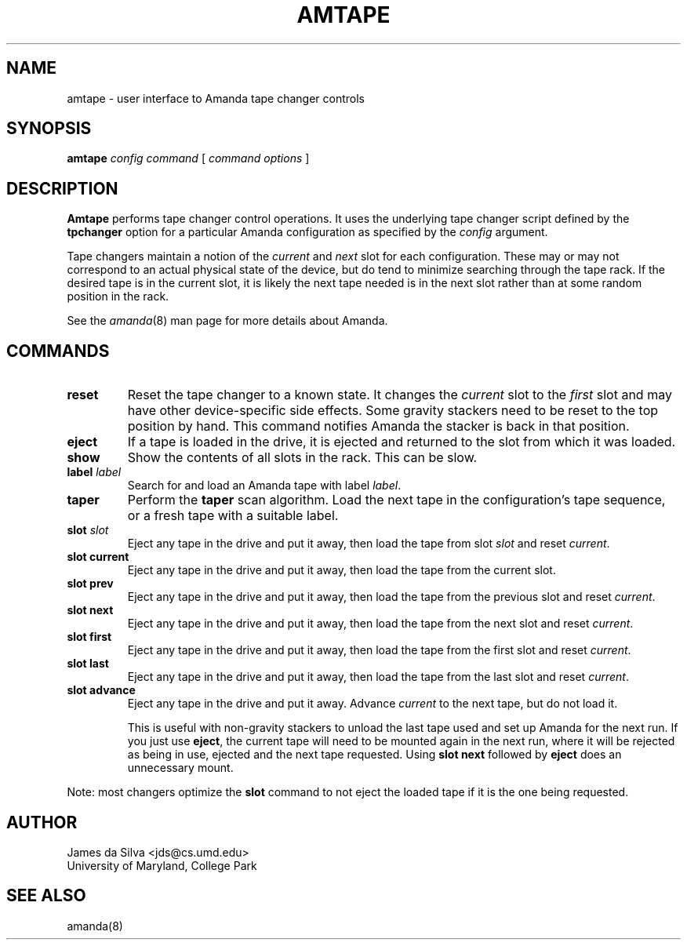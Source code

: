 .\"
.de CO
\fB\\$1\fP \fI\\$2\fP
..
.TH AMTAPE 8
.SH NAME
amtape \- user interface to Amanda tape changer controls
.SH SYNOPSIS
.B amtape
.I config
.I command
[
.I command options
]
.SH DESCRIPTION
.B Amtape
performs tape changer control operations.
It uses the underlying tape changer script defined by the
.B tpchanger
option for a particular Amanda
configuration as specified by the
.I config
argument.
.LP
Tape changers maintain a notion of the
.I current
and
.I next
slot for each configuration.
These may or may not correspond to an actual physical state of the device,
but do tend to minimize searching through the tape rack.
If the desired tape is in the current slot,
it is likely the next tape needed is in the next slot
rather than at some random position in the rack.
.LP
See the
.IR amanda (8)
man page for more details about Amanda.
.SH COMMANDS
.TP
.B reset
Reset the tape changer to a known state.
It changes the
.I current
slot to the
.I first
slot and may have other device-specific side effects.
Some gravity stackers need to be reset to the top position by hand.
This command notifies Amanda the stacker is back in that position.
.TP
.B eject
If a tape is loaded in the drive, it is ejected and returned to the
slot from which it was loaded.
.TP
.B show
Show the contents of all slots in the rack.
This can be slow.
.TP
.CO label label
Search for and load an Amanda tape with label
.IR label .
.TP
.B taper
Perform the
.B taper
scan algorithm.
Load the next tape in the configuration's tape sequence,
or a fresh tape with a suitable label.
.TP
.CO slot slot
Eject any tape in the drive and put it away,
then load the tape from slot
.I slot
and reset
.IR current .
.TP
.B slot current
Eject any tape in the drive and put it away,
then load the tape from the current slot.
.TP
.B slot prev
Eject any tape in the drive and put it away,
then load the tape from the previous slot and reset
.IR current .
.TP
.B slot next
Eject any tape in the drive and put it away,
then load the tape from the next slot and reset
.IR current .
.TP
.B slot first
Eject any tape in the drive and put it away,
then load the tape from the first slot and reset
.IR current .
.TP
.B slot last
Eject any tape in the drive and put it away,
then load the tape from the last slot and reset
.IR current .
.TP
.B slot advance
Eject any tape in the drive and put it away.
Advance
.I current
to the next tape, but do not load it.
.IP
This is useful with non-gravity stackers to unload the last tape used
and set up Amanda for the next run.
If you just use
.BR eject ,
the current tape will need to be mounted again in the next run,
where it will be rejected as being in use,
ejected and the next tape requested.
Using
.B slot next
followed by
.B eject
does an unnecessary mount.
.LP
Note: most changers optimize the
.B slot
command to not eject the loaded tape if it is the one being requested.
.SH AUTHOR
James da Silva <jds@cs.umd.edu>
.br
University of Maryland, College Park
.SH "SEE ALSO"
amanda(8)
